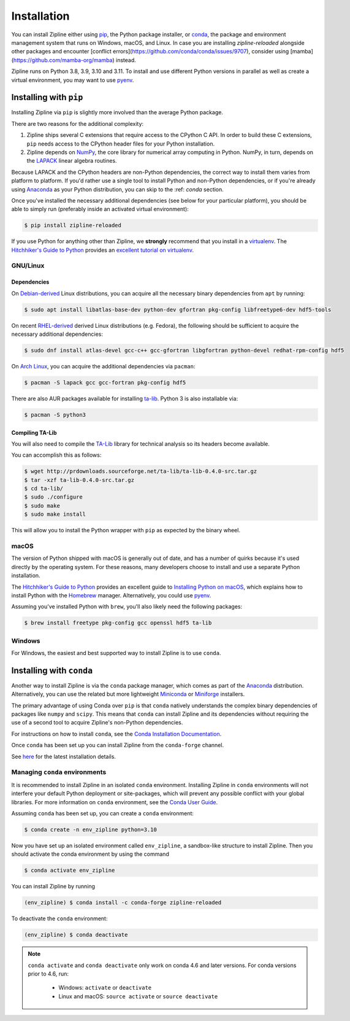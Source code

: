 .. _install:

Installation
============

You can install Zipline either using `pip <https://pip.pypa.io/en/stable/>`_, the Python package installer, or
`conda <https://docs.conda.io/projects/conda/en/latest/index.html>`_, the package and environment management system
that runs on Windows, macOS, and Linux. In case you are installing `zipline-reloaded` alongside other packages and
encounter [conflict errors](https://github.com/conda/conda/issues/9707), consider using
[mamba](https://github.com/mamba-org/mamba) instead.

Zipline runs on Python 3.8, 3.9, 3.10 and 3.11. To install and use different Python versions in parallel as well as create
a virtual environment, you may want to use `pyenv <https://github.com/pyenv/pyenv>`_.

Installing with ``pip``
-----------------------

Installing Zipline via ``pip`` is slightly more involved than the average Python package.

There are two reasons for the additional complexity:

1. Zipline ships several C extensions that require access to the CPython C API.
   In order to build these C extensions, ``pip`` needs access to the CPython
   header files for your Python installation.

2. Zipline depends on `NumPy <https://www.numpy.org/>`_, the core library for
   numerical array computing in Python.  NumPy, in turn, depends on the `LAPACK
   <https://www.netlib.org/lapack>`_ linear algebra routines.

Because LAPACK and the CPython headers are non-Python dependencies, the correct
way to install them varies from platform to platform.  If you'd rather use a
single tool to install Python and non-Python dependencies, or if you're already
using `Anaconda <https://www.anaconda.com/distribution/>`_ as your Python distribution,
you can skip to the :ref: `conda` section.

Once you've installed the necessary additional dependencies (see below for
your particular platform), you should be able to simply run (preferably inside an activated virtual environment):

.. code-block:: bash

   $ pip install zipline-reloaded

If you use Python for anything other than Zipline, we **strongly** recommend
that you install in a `virtualenv
<https://virtualenv.readthedocs.org/en/latest>`_.  The `Hitchhiker's Guide to
Python`_ provides an `excellent tutorial on virtualenv
<https://docs.python-guide.org/en/latest/dev/virtualenvs/>`_.

GNU/Linux
~~~~~~~~~

Dependencies
''''''''''''

On `Debian-derived`_ Linux distributions, you can acquire all the necessary
binary dependencies from ``apt`` by running:

.. code-block:: bash

   $ sudo apt install libatlas-base-dev python-dev gfortran pkg-config libfreetype6-dev hdf5-tools

On recent `RHEL-derived`_ derived Linux distributions (e.g. Fedora), the
following should be sufficient to acquire the necessary additional
dependencies:

.. code-block:: bash

   $ sudo dnf install atlas-devel gcc-c++ gcc-gfortran libgfortran python-devel redhat-rpm-config hdf5

On `Arch Linux`_, you can acquire the additional dependencies via ``pacman``:

.. code-block:: bash

   $ pacman -S lapack gcc gcc-fortran pkg-config hdf5

There are also AUR packages available for installing `ta-lib
<https://aur.archlinux.org/packages/ta-lib/>`_.
Python 3 is also installable via:

.. code-block:: bash

   $ pacman -S python3

Compiling TA-Lib
'''''''''''''''''
You will also need to compile the `TA-Lib <https://www.ta-lib.org/>`_ library for technical analysis so its headers become available.

You can accomplish this as follows:

.. code-block:: bash

   $ wget http://prdownloads.sourceforge.net/ta-lib/ta-lib-0.4.0-src.tar.gz
   $ tar -xzf ta-lib-0.4.0-src.tar.gz
   $ cd ta-lib/
   $ sudo ./configure
   $ sudo make
   $ sudo make install

This will allow you to install the Python wrapper with ``pip`` as expected by the binary wheel.

macOS
~~~~~

The version of Python shipped with macOS is generally out of date, and
has a number of quirks because it's used directly by the operating system. For
these reasons, many developers choose to install and use a separate Python
installation.

The `Hitchhiker's Guide to Python`_ provides an excellent guide
to `Installing Python on macOS <https://docs.python-guide.org/en/latest/>`_, which
explains how to install Python with the `Homebrew <https://brew.sh/>`_ manager. Alternatively,
you could use `pyenv <https://github.com/pyenv/pyenv>`_.

Assuming you've installed Python with ``brew``, you'll also likely need the
following packages:

.. code-block:: bash

   $ brew install freetype pkg-config gcc openssl hdf5 ta-lib

Windows
~~~~~~~

For Windows, the easiest and best supported way to install Zipline is to use
``conda``.

.. _conda:

Installing with ``conda``
-------------------------

Another way to install Zipline is via the ``conda`` package manager, which
comes as part of the `Anaconda
<https://www.anaconda.com/distribution/>`_ distribution. Alternatively, you can use
the related but more lightweight `Miniconda <https://docs.conda.io/en/latest/miniconda.html#>`_  or
`Miniforge <https://github.com/conda-forge/miniforge>`_ installers.

The primary advantage of using Conda over ``pip`` is that ``conda`` natively
understands the complex binary dependencies of packages like ``numpy`` and
``scipy``.  This means that ``conda`` can install Zipline and its dependencies
without requiring the use of a second tool to acquire Zipline's non-Python
dependencies.

For instructions on how to install ``conda``, see the `Conda Installation
Documentation <https://conda.io/projects/conda/en/latest/user-guide/install/index.html>`_.

Once ``conda`` has been set up you can install Zipline from the ``conda-forge`` channel.

See `here <https://github.com/conda-forge/zipline-reloaded-feedstock>`_ for the latest installation details.


.. _managing-conda-environments:

Managing ``conda`` environments
~~~~~~~~~~~~~~~~~~~~~~~~~~~~~~~
It is recommended to install Zipline in an isolated ``conda`` environment.
Installing Zipline in ``conda`` environments will not interfere your default
Python deployment or site-packages, which will prevent any possible conflict
with your global libraries. For more information on ``conda`` environment, see
the `Conda User Guide <https://conda.io/projects/conda/en/latest/user-guide/tasks/manage-environments.html>`_.

Assuming ``conda`` has been set up, you can create a ``conda`` environment:

.. code-block:: bash

    $ conda create -n env_zipline python=3.10


Now you have set up an isolated environment called ``env_zipline``, a sandbox-like
structure to install Zipline. Then you should activate the conda environment
by using the command

.. code-block:: bash

    $ conda activate env_zipline

You can install Zipline by running

.. code-block:: bash

    (env_zipline) $ conda install -c conda-forge zipline-reloaded

To deactivate the ``conda`` environment:

.. code-block:: bash

    (env_zipline) $ conda deactivate

.. note::
   ``conda activate`` and ``conda deactivate`` only work on conda 4.6 and later versions. For conda versions prior to 4.6, run:

      * Windows: ``activate`` or ``deactivate``
      * Linux and macOS: ``source activate`` or ``source deactivate``


.. _`Debian-derived`: https://www.debian.org/derivatives/
.. _`RHEL-derived`: https://en.wikipedia.org/wiki/Red_Hat_Enterprise_Linux_derivatives
.. _`Arch Linux` : https://www.archlinux.org/
.. _`Hitchhiker's Guide to Python` : https://docs.python-guide.org/en/latest/
.. _`Homebrew` : https://brew.sh
